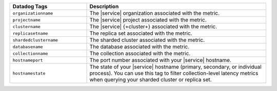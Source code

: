 .. list-table::
   :header-rows: 1
   :widths: 30 70

   * - Datadog Tags
     - Description

   * - ``organizationname``
     - The |service| organization associated with the metric.
  
   * - ``projectname``
     - The |service| project associated with the metric.

   * - ``clustername``
     - The |service| {+cluster+} associated with the metric.

   * - ``replicasetname``
     - The replica set associated with the metric.

   * - ``shardedclustername``
     - The sharded cluster associated with the metric.

   * - ``databasename``
     - The database associated with the metric.

   * - ``collectionname``
     - The collection associated with the metric.

   * - ``hostnameport``
     - The port number associated with your |service| hostname.

   * - ``hostnamestate``
     - The state of your |service| hostname (primary, secondary, or individual process).
       You can use this tag to filter collection-level latency metrics when querying 
       your sharded cluster or replica set.